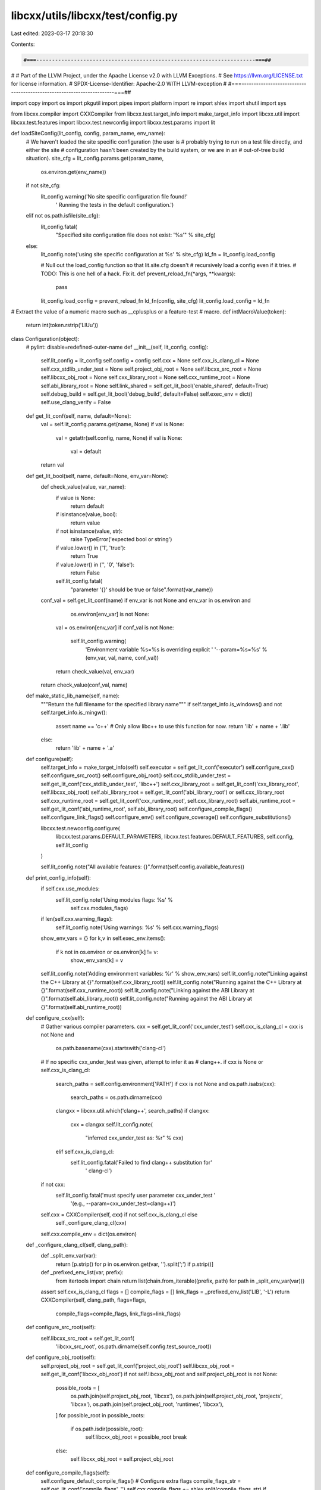 libcxx/utils/libcxx/test/config.py
==================================

Last edited: 2023-03-17 20:18:30

Contents:

.. code-block:: py

    #===----------------------------------------------------------------------===##
#
# Part of the LLVM Project, under the Apache License v2.0 with LLVM Exceptions.
# See https://llvm.org/LICENSE.txt for license information.
# SPDX-License-Identifier: Apache-2.0 WITH LLVM-exception
#
#===----------------------------------------------------------------------===##

import copy
import os
import pkgutil
import pipes
import platform
import re
import shlex
import shutil
import sys

from libcxx.compiler import CXXCompiler
from libcxx.test.target_info import make_target_info
import libcxx.util
import libcxx.test.features
import libcxx.test.newconfig
import libcxx.test.params
import lit

def loadSiteConfig(lit_config, config, param_name, env_name):
    # We haven't loaded the site specific configuration (the user is
    # probably trying to run on a test file directly, and either the site
    # configuration hasn't been created by the build system, or we are in an
    # out-of-tree build situation).
    site_cfg = lit_config.params.get(param_name,
                                     os.environ.get(env_name))
    if not site_cfg:
        lit_config.warning('No site specific configuration file found!'
                           ' Running the tests in the default configuration.')
    elif not os.path.isfile(site_cfg):
        lit_config.fatal(
            "Specified site configuration file does not exist: '%s'" %
            site_cfg)
    else:
        lit_config.note('using site specific configuration at %s' % site_cfg)
        ld_fn = lit_config.load_config

        # Null out the load_config function so that lit.site.cfg doesn't
        # recursively load a config even if it tries.
        # TODO: This is one hell of a hack. Fix it.
        def prevent_reload_fn(*args, **kwargs):
            pass
        lit_config.load_config = prevent_reload_fn
        ld_fn(config, site_cfg)
        lit_config.load_config = ld_fn

# Extract the value of a numeric macro such as __cplusplus or a feature-test
# macro.
def intMacroValue(token):
    return int(token.rstrip('LlUu'))

class Configuration(object):
    # pylint: disable=redefined-outer-name
    def __init__(self, lit_config, config):
        self.lit_config = lit_config
        self.config = config
        self.cxx = None
        self.cxx_is_clang_cl = None
        self.cxx_stdlib_under_test = None
        self.project_obj_root = None
        self.libcxx_src_root = None
        self.libcxx_obj_root = None
        self.cxx_library_root = None
        self.cxx_runtime_root = None
        self.abi_library_root = None
        self.link_shared = self.get_lit_bool('enable_shared', default=True)
        self.debug_build = self.get_lit_bool('debug_build',   default=False)
        self.exec_env = dict()
        self.use_clang_verify = False

    def get_lit_conf(self, name, default=None):
        val = self.lit_config.params.get(name, None)
        if val is None:
            val = getattr(self.config, name, None)
            if val is None:
                val = default
        return val

    def get_lit_bool(self, name, default=None, env_var=None):
        def check_value(value, var_name):
            if value is None:
                return default
            if isinstance(value, bool):
                return value
            if not isinstance(value, str):
                raise TypeError('expected bool or string')
            if value.lower() in ('1', 'true'):
                return True
            if value.lower() in ('', '0', 'false'):
                return False
            self.lit_config.fatal(
                "parameter '{}' should be true or false".format(var_name))

        conf_val = self.get_lit_conf(name)
        if env_var is not None and env_var in os.environ and \
                os.environ[env_var] is not None:
            val = os.environ[env_var]
            if conf_val is not None:
                self.lit_config.warning(
                    'Environment variable %s=%s is overriding explicit '
                    '--param=%s=%s' % (env_var, val, name, conf_val))
            return check_value(val, env_var)
        return check_value(conf_val, name)

    def make_static_lib_name(self, name):
        """Return the full filename for the specified library name"""
        if self.target_info.is_windows() and not self.target_info.is_mingw():
            assert name == 'c++'  # Only allow libc++ to use this function for now.
            return 'lib' + name + '.lib'
        else:
            return 'lib' + name + '.a'

    def configure(self):
        self.target_info = make_target_info(self)
        self.executor = self.get_lit_conf('executor')
        self.configure_cxx()
        self.configure_src_root()
        self.configure_obj_root()
        self.cxx_stdlib_under_test = self.get_lit_conf('cxx_stdlib_under_test', 'libc++')
        self.cxx_library_root = self.get_lit_conf('cxx_library_root', self.libcxx_obj_root)
        self.abi_library_root = self.get_lit_conf('abi_library_root') or self.cxx_library_root
        self.cxx_runtime_root = self.get_lit_conf('cxx_runtime_root', self.cxx_library_root)
        self.abi_runtime_root = self.get_lit_conf('abi_runtime_root', self.abi_library_root)
        self.configure_compile_flags()
        self.configure_link_flags()
        self.configure_env()
        self.configure_coverage()
        self.configure_substitutions()

        libcxx.test.newconfig.configure(
            libcxx.test.params.DEFAULT_PARAMETERS,
            libcxx.test.features.DEFAULT_FEATURES,
            self.config,
            self.lit_config
        )

        self.lit_config.note("All available features: {}".format(self.config.available_features))

    def print_config_info(self):
        if self.cxx.use_modules:
            self.lit_config.note('Using modules flags: %s' %
                                 self.cxx.modules_flags)
        if len(self.cxx.warning_flags):
            self.lit_config.note('Using warnings: %s' % self.cxx.warning_flags)
        show_env_vars = {}
        for k,v in self.exec_env.items():
            if k not in os.environ or os.environ[k] != v:
                show_env_vars[k] = v
        self.lit_config.note('Adding environment variables: %r' % show_env_vars)
        self.lit_config.note("Linking against the C++ Library at {}".format(self.cxx_library_root))
        self.lit_config.note("Running against the C++ Library at {}".format(self.cxx_runtime_root))
        self.lit_config.note("Linking against the ABI Library at {}".format(self.abi_library_root))
        self.lit_config.note("Running against the ABI Library at {}".format(self.abi_runtime_root))

    def configure_cxx(self):
        # Gather various compiler parameters.
        cxx = self.get_lit_conf('cxx_under_test')
        self.cxx_is_clang_cl = cxx is not None and \
                               os.path.basename(cxx).startswith('clang-cl')
        # If no specific cxx_under_test was given, attempt to infer it as
        # clang++.
        if cxx is None or self.cxx_is_clang_cl:
            search_paths = self.config.environment['PATH']
            if cxx is not None and os.path.isabs(cxx):
                search_paths = os.path.dirname(cxx)
            clangxx = libcxx.util.which('clang++', search_paths)
            if clangxx:
                cxx = clangxx
                self.lit_config.note(
                    "inferred cxx_under_test as: %r" % cxx)
            elif self.cxx_is_clang_cl:
                self.lit_config.fatal('Failed to find clang++ substitution for'
                                      ' clang-cl')
        if not cxx:
            self.lit_config.fatal('must specify user parameter cxx_under_test '
                                  '(e.g., --param=cxx_under_test=clang++)')
        self.cxx = CXXCompiler(self, cxx) if not self.cxx_is_clang_cl else \
                   self._configure_clang_cl(cxx)
        self.cxx.compile_env = dict(os.environ)

    def _configure_clang_cl(self, clang_path):
        def _split_env_var(var):
            return [p.strip() for p in os.environ.get(var, '').split(';') if p.strip()]

        def _prefixed_env_list(var, prefix):
            from itertools import chain
            return list(chain.from_iterable((prefix, path) for path in _split_env_var(var)))

        assert self.cxx_is_clang_cl
        flags = []
        compile_flags = []
        link_flags = _prefixed_env_list('LIB', '-L')
        return CXXCompiler(self, clang_path, flags=flags,
                           compile_flags=compile_flags,
                           link_flags=link_flags)

    def configure_src_root(self):
        self.libcxx_src_root = self.get_lit_conf(
            'libcxx_src_root', os.path.dirname(self.config.test_source_root))

    def configure_obj_root(self):
        self.project_obj_root = self.get_lit_conf('project_obj_root')
        self.libcxx_obj_root = self.get_lit_conf('libcxx_obj_root')
        if not self.libcxx_obj_root and self.project_obj_root is not None:
            possible_roots = [
                os.path.join(self.project_obj_root, 'libcxx'),
                os.path.join(self.project_obj_root, 'projects', 'libcxx'),
                os.path.join(self.project_obj_root, 'runtimes', 'libcxx'),
            ]
            for possible_root in possible_roots:
                if os.path.isdir(possible_root):
                    self.libcxx_obj_root = possible_root
                    break
            else:
                self.libcxx_obj_root = self.project_obj_root

    def configure_compile_flags(self):
        self.configure_default_compile_flags()
        # Configure extra flags
        compile_flags_str = self.get_lit_conf('compile_flags', '')
        self.cxx.compile_flags += shlex.split(compile_flags_str)
        if self.target_info.is_windows():
            self.cxx.compile_flags += ['-D_CRT_SECURE_NO_WARNINGS']
            # Don't warn about using common but nonstandard unprefixed functions
            # like chdir, fileno.
            self.cxx.compile_flags += ['-D_CRT_NONSTDC_NO_WARNINGS']
            # Build the tests in the same configuration as libcxx itself,
            # to avoid mismatches if linked statically.
            self.cxx.compile_flags += ['-D_CRT_STDIO_ISO_WIDE_SPECIFIERS']
            # Required so that tests using min/max don't fail on Windows,
            # and so that those tests don't have to be changed to tolerate
            # this insanity.
            self.cxx.compile_flags += ['-DNOMINMAX']
        additional_flags = self.get_lit_conf('test_compiler_flags')
        if additional_flags:
            self.cxx.compile_flags += shlex.split(additional_flags)

    def configure_default_compile_flags(self):
        # Configure include paths
        self.configure_compile_flags_header_includes()
        self.target_info.add_cxx_compile_flags(self.cxx.compile_flags)
        self.target_info.add_cxx_flags(self.cxx.flags)
        # Use verbose output for better errors
        self.cxx.flags += ['-v']
        sysroot = self.get_lit_conf('sysroot')
        if sysroot:
            self.cxx.flags += ['--sysroot=' + sysroot]
        gcc_toolchain = self.get_lit_conf('gcc_toolchain')
        if gcc_toolchain:
            self.cxx.flags += ['--gcc-toolchain=' + gcc_toolchain]
        # NOTE: the _DEBUG definition must preceed the triple check because for
        # the Windows build of libc++, the forced inclusion of a header requires
        # that _DEBUG is defined.  Incorrect ordering will result in -target
        # being elided.
        if self.target_info.is_windows() and self.debug_build:
            self.cxx.compile_flags += ['-D_DEBUG']

        # Add includes for support headers used in the tests.
        support_path = os.path.join(self.libcxx_src_root, 'test/support')
        self.cxx.compile_flags += ['-I' + support_path]

        # Add includes for the PSTL headers
        pstl_src_root = self.get_lit_conf('pstl_src_root')
        pstl_obj_root = self.get_lit_conf('pstl_obj_root')
        if pstl_src_root is not None and pstl_obj_root is not None:
            self.cxx.compile_flags += ['-I' + os.path.join(pstl_src_root, 'include')]
            self.cxx.compile_flags += ['-I' + os.path.join(pstl_obj_root, 'generated_headers')]
            self.cxx.compile_flags += ['-I' + os.path.join(pstl_src_root, 'test')]
            self.config.available_features.add('parallel-algorithms')

    def configure_compile_flags_header_includes(self):
        support_path = os.path.join(self.libcxx_src_root, 'test', 'support')
        if self.cxx_stdlib_under_test == 'msvc':
            self.cxx.compile_flags += [
                '-include', os.path.join(support_path,
                                         'msvc_stdlib_force_include.h')]
            pass
        if self.target_info.is_windows() and self.debug_build and \
                self.cxx_stdlib_under_test != 'msvc':
            self.cxx.compile_flags += [
                '-include', os.path.join(support_path,
                                         'set_windows_crt_report_mode.h')
            ]
        cxx_headers = self.get_lit_conf('cxx_headers')
        if cxx_headers is None and self.cxx_stdlib_under_test != 'libc++':
            self.lit_config.note('using the system cxx headers')
            return
        self.cxx.compile_flags += ['-nostdinc++']
        if not os.path.isdir(cxx_headers):
            self.lit_config.fatal("cxx_headers='{}' is not a directory.".format(cxx_headers))
        (path, version) = os.path.split(cxx_headers)
        (path, cxx) = os.path.split(path)
        triple = self.get_lit_conf('target_triple', None)
        if triple is not None:
            cxx_target_headers = os.path.join(path, triple, cxx, version)
            if os.path.isdir(cxx_target_headers):
                self.cxx.compile_flags += ['-I', cxx_target_headers]
        self.cxx.compile_flags += ['-I', cxx_headers]
        if self.libcxx_obj_root is not None:
            cxxabi_headers = os.path.join(self.libcxx_obj_root, 'include',
                                          'c++build')
            if os.path.isdir(cxxabi_headers):
                self.cxx.compile_flags += ['-I' + cxxabi_headers]

    def configure_link_flags(self):
        # Configure library path
        self.configure_link_flags_cxx_library_path()
        self.configure_link_flags_abi_library_path()

        # Configure libraries
        if self.cxx_stdlib_under_test == 'libc++':
            if self.target_info.is_mingw():
                self.cxx.link_flags += ['-nostdlib++']
            else:
                self.cxx.link_flags += ['-nodefaultlibs']
            # FIXME: Handle MSVCRT as part of the ABI library handling.
            if self.target_info.is_windows() and not self.target_info.is_mingw():
                self.cxx.link_flags += ['-nostdlib']
            self.configure_link_flags_cxx_library()
            self.configure_link_flags_abi_library()
            self.configure_extra_library_flags()
        elif self.cxx_stdlib_under_test == 'libstdc++':
            self.cxx.link_flags += ['-lstdc++fs', '-lm', '-pthread']
        elif self.cxx_stdlib_under_test == 'msvc':
            # FIXME: Correctly setup debug/release flags here.
            pass
        elif self.cxx_stdlib_under_test == 'cxx_default':
            self.cxx.link_flags += ['-pthread']
        else:
            self.lit_config.fatal('invalid stdlib under test')

        link_flags_str = self.get_lit_conf('link_flags', '')
        self.cxx.link_flags += shlex.split(link_flags_str)

    def configure_link_flags_cxx_library_path(self):
        if self.cxx_library_root:
            self.cxx.link_flags += ['-L' + self.cxx_library_root]
            if self.target_info.is_windows() and self.link_shared:
                self.add_path(self.cxx.compile_env, self.cxx_library_root)
        if self.cxx_runtime_root:
            if not self.target_info.is_windows():
                self.cxx.link_flags += ['-Wl,-rpath,' +
                                        self.cxx_runtime_root]
            elif self.target_info.is_windows() and self.link_shared:
                self.add_path(self.exec_env, self.cxx_runtime_root)
        additional_flags = self.get_lit_conf('test_linker_flags')
        if additional_flags:
            self.cxx.link_flags += shlex.split(additional_flags)

    def configure_link_flags_abi_library_path(self):
        # Configure ABI library paths.
        if self.abi_library_root:
            self.cxx.link_flags += ['-L' + self.abi_library_root]
        if self.abi_runtime_root:
            if not self.target_info.is_windows():
                self.cxx.link_flags += ['-Wl,-rpath,' + self.abi_runtime_root]
            else:
                self.add_path(self.exec_env, self.abi_runtime_root)

    def configure_link_flags_cxx_library(self):
        if self.link_shared:
            self.cxx.link_flags += ['-lc++']
        else:
            if self.cxx_library_root:
                libname = self.make_static_lib_name('c++')
                abs_path = os.path.join(self.cxx_library_root, libname)
                assert os.path.exists(abs_path) and \
                       "static libc++ library does not exist"
                self.cxx.link_flags += [abs_path]
            else:
                self.cxx.link_flags += ['-lc++']

    def configure_link_flags_abi_library(self):
        cxx_abi = self.get_lit_conf('cxx_abi', 'libcxxabi')
        if cxx_abi == 'libstdc++':
            self.cxx.link_flags += ['-lstdc++']
        elif cxx_abi == 'libsupc++':
            self.cxx.link_flags += ['-lsupc++']
        elif cxx_abi == 'libcxxabi':
            # If the C++ library requires explicitly linking to libc++abi, or
            # if we're testing libc++abi itself (the test configs are shared),
            # then link it.
            testing_libcxxabi = self.get_lit_conf('name', '') == 'libc++abi'
            if self.target_info.allow_cxxabi_link() or testing_libcxxabi:
                libcxxabi_shared = self.get_lit_bool('libcxxabi_shared', default=True)
                if libcxxabi_shared:
                    self.cxx.link_flags += ['-lc++abi']
                else:
                    if self.abi_library_root:
                        libname = self.make_static_lib_name('c++abi')
                        abs_path = os.path.join(self.abi_library_root, libname)
                        self.cxx.link_flags += [abs_path]
                    else:
                        self.cxx.link_flags += ['-lc++abi']
        elif cxx_abi == 'system-libcxxabi':
            self.cxx.link_flags += ['-lc++abi']
        elif cxx_abi == 'libcxxrt':
            self.cxx.link_flags += ['-lcxxrt']
        elif cxx_abi == 'vcruntime':
            debug_suffix = 'd' if self.debug_build else ''
            # This matches the set of libraries linked in the toplevel
            # libcxx CMakeLists.txt if building targeting msvc.
            self.cxx.link_flags += ['-l%s%s' % (lib, debug_suffix) for lib in
                                    ['vcruntime', 'ucrt', 'msvcrt', 'msvcprt']]
            # The compiler normally links in oldnames.lib too, but we've
            # specified -nostdlib above, so we need to specify it manually.
            self.cxx.link_flags += ['-loldnames']
        elif cxx_abi == 'none':
            if self.target_info.is_windows():
                debug_suffix = 'd' if self.debug_build else ''
                self.cxx.link_flags += ['-lmsvcrt%s' % debug_suffix]
        else:
            self.lit_config.fatal(
                'C++ ABI setting %s unsupported for tests' % cxx_abi)

    def configure_extra_library_flags(self):
        if self.get_lit_bool('cxx_ext_threads', default=False):
            self.cxx.link_flags += ['-lc++external_threads']
        self.target_info.add_cxx_link_flags(self.cxx.link_flags)

    def configure_coverage(self):
        self.generate_coverage = self.get_lit_bool('generate_coverage', False)
        if self.generate_coverage:
            self.cxx.flags += ['-g', '--coverage']
            self.cxx.compile_flags += ['-O0']

    def quote(self, s):
        if platform.system() == 'Windows':
            return lit.TestRunner.quote_windows_command([s])
        return pipes.quote(s)

    def configure_substitutions(self):
        sub = self.config.substitutions
        sub.append(('%{cxx}', self.quote(self.cxx.path)))
        flags = self.cxx.flags + (self.cxx.modules_flags if self.cxx.use_modules else [])
        compile_flags = self.cxx.compile_flags + (self.cxx.warning_flags if self.cxx.use_warnings else [])
        sub.append(('%{flags}',         ' '.join(map(self.quote, flags))))
        sub.append(('%{compile_flags}', ' '.join(map(self.quote, compile_flags))))
        sub.append(('%{link_flags}',    ' '.join(map(self.quote, self.cxx.link_flags))))

        codesign_ident = self.get_lit_conf('llvm_codesign_identity', '')
        env_vars = ' '.join('%s=%s' % (k, self.quote(v)) for (k, v) in self.exec_env.items())
        exec_args = [
            '--execdir %T',
            '--codesign_identity "{}"'.format(codesign_ident),
            '--env {}'.format(env_vars)
        ]
        sub.append(('%{exec}', '{} {} -- '.format(self.executor, ' '.join(exec_args))))

    def configure_env(self):
        self.config.environment = dict(os.environ)

    def add_path(self, dest_env, new_path):
        self.target_info.add_path(dest_env, new_path)


